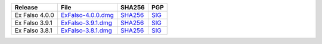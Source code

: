.. list-table::
    :header-rows: 1

    * - Release
      - File
      - SHA256
      - PGP
    * - Ex Falso 4.0.0
      - `ExFalso-4.0.0.dmg <https://github.com/quodlibet/quodlibet/releases/download/release-4.0.0/ExFalso-4.0.0.dmg>`__
      - `SHA256 <https://github.com/quodlibet/quodlibet/releases/download/release-4.0.0/ExFalso-4.0.0.dmg.sha256>`__
      - `SIG <https://github.com/quodlibet/quodlibet/releases/download/release-4.0.0/ExFalso-4.0.0.dmg.sig>`__
    * - Ex Falso 3.9.1
      - `ExFalso-3.9.1.dmg <https://github.com/quodlibet/quodlibet/releases/download/release-3.9.1/ExFalso-3.9.1.dmg>`__
      - `SHA256 <https://github.com/quodlibet/quodlibet/releases/download/release-3.9.1/ExFalso-3.9.1.dmg.sha256>`__
      - `SIG <https://github.com/quodlibet/quodlibet/releases/download/release-3.9.1/ExFalso-3.9.1.dmg.sig>`__
    * - Ex Falso 3.8.1
      - `ExFalso-3.8.1.dmg <https://github.com/quodlibet/quodlibet/releases/download/release-3.8.1/ExFalso-3.8.1.dmg>`__
      - `SHA256 <https://github.com/quodlibet/quodlibet/releases/download/release-3.8.1/ExFalso-3.8.1.dmg.sha256>`__
      - `SIG <https://github.com/quodlibet/quodlibet/releases/download/release-3.8.1/ExFalso-3.8.1.dmg.sig>`__
